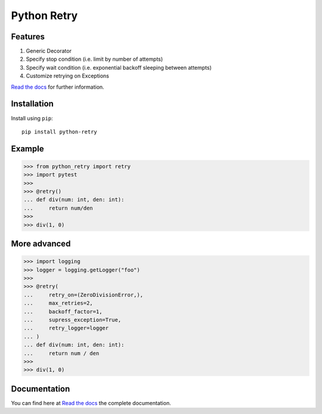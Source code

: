Python Retry
=============

.. image:: https://img.shields.io/badge/License-MIT-yellow.svg
    :target: https://github.com/pyprogrammerblog/python-retry/blob/master/LICENSE
    :alt: License-MIT

.. image:: https://readthedocs.org/projects/python-retry/badge/?version=latest
    :target: https://py-retry.readthedocs.io/en/latest/?badge=latest
    :alt: Documentation Status

.. image:: https://github.com/pyprogrammerblog/python-retry/workflows/Test%20Suite/badge.svg/
    :alt: GitHub Actions

.. image:: https://badge.fury.io/py/python-retry.svg/
    :target: https://badge.fury.io/py/python-retry/
    :alt: Badge PyPi


Features
----------

1. Generic Decorator
2. Specify stop condition (i.e. limit by number of attempts)
3. Specify wait condition (i.e. exponential backoff sleeping between attempts)
4. Customize retrying on Exceptions

`Read the docs <https://py-retry.readthedocs.io/en/latest/>`_ for further information.

Installation
-------------

Install using ``pip``::

    pip install python-retry


Example
--------

.. code:: python

    >>> from python_retry import retry
    >>> import pytest
    >>>
    >>> @retry()
    ... def div(num: int, den: int):
    ...     return num/den
    >>>
    >>> div(1, 0)


More advanced
--------------

.. code:: python

    >>> import logging
    >>> logger = logging.getLogger("foo")
    >>>
    >>> @retry(
    ...     retry_on=(ZeroDivisionError,),
    ...     max_retries=2,
    ...     backoff_factor=1,
    ...     supress_exception=True,
    ...     retry_logger=logger
    ... )
    ... def div(num: int, den: int):
    ...     return num / den
    >>>
    >>> div(1, 0)


Documentation
---------------

You can find here at `Read the docs <https://py-retry.readthedocs.io/en/latest/>`_ the complete documentation.
